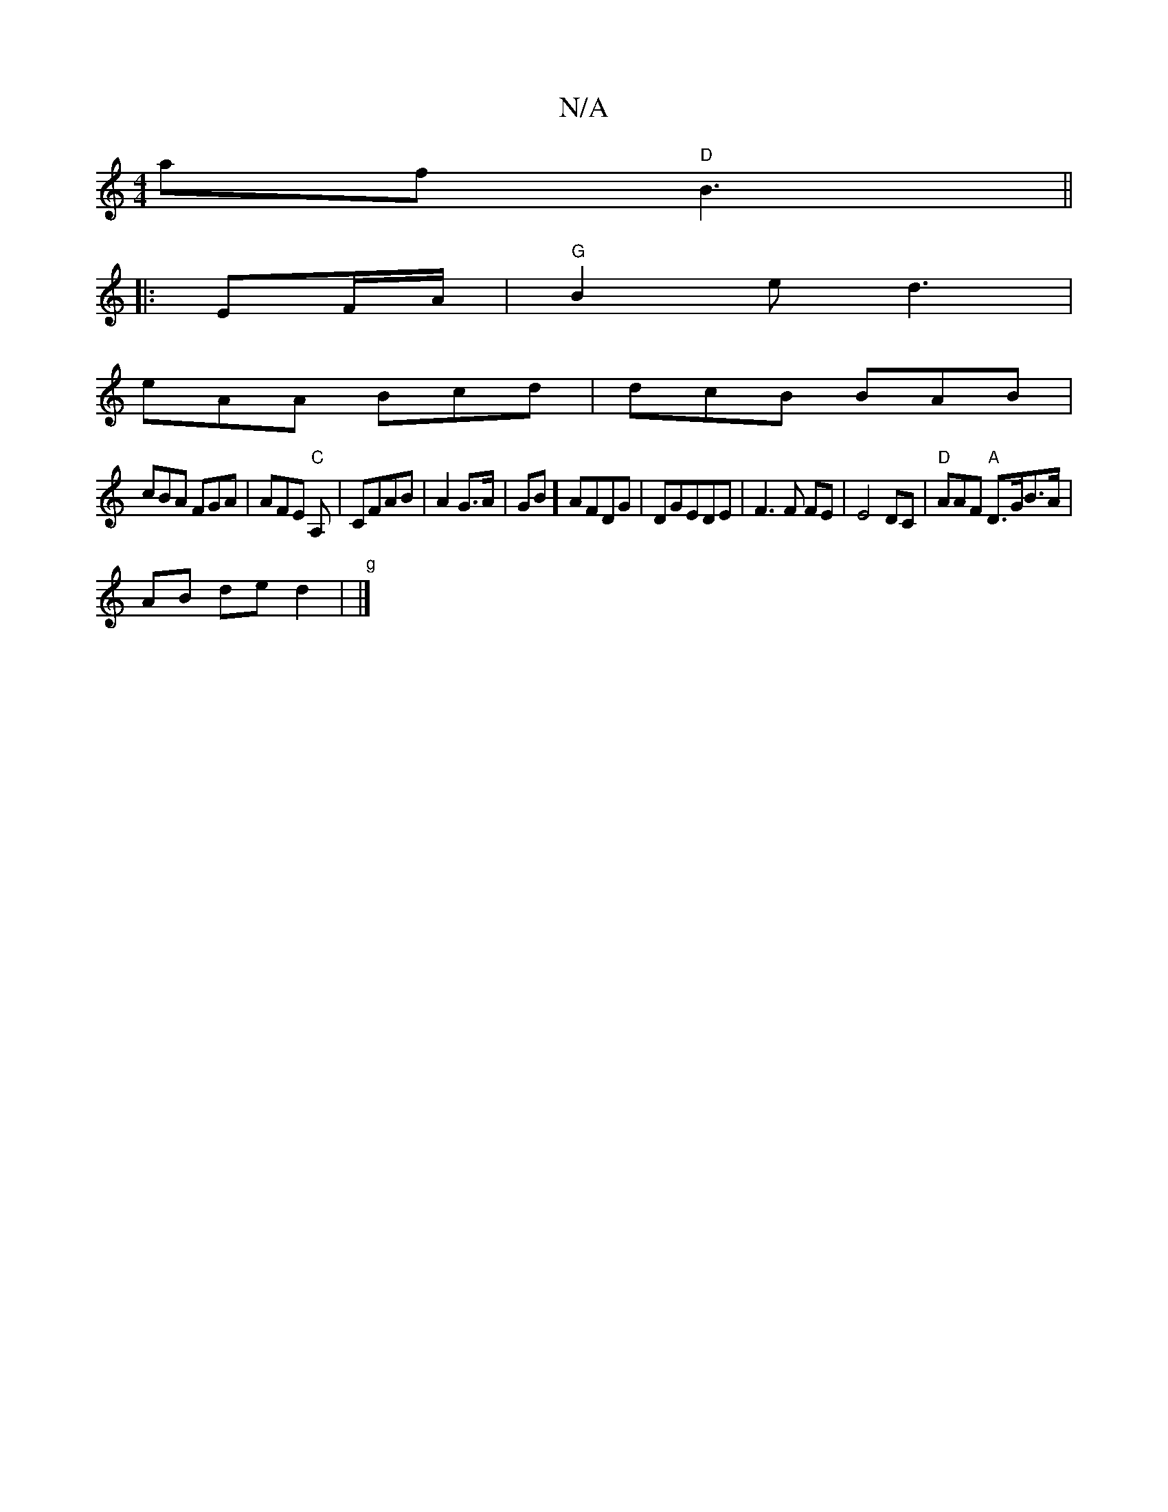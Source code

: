 X:1
T:N/A
M:4/4
R:N/A
K:Cmajor
af "D"B3 ||
|:EF/A/|"G"B2e d3|
eAA Bcd | dcB BAB|
cBA FGA|AFE "C"A,|CFAB|A2 G>A | GB] AFDG|DGEDE | F3 F FE | E4 DC |"D"AAF "A"D>GB>A|
AB de d2|"g"|]

|:"Am"efgg f2 ed|cBGA2B|"C"AcBg | a2 f4 dB|GBAG BG